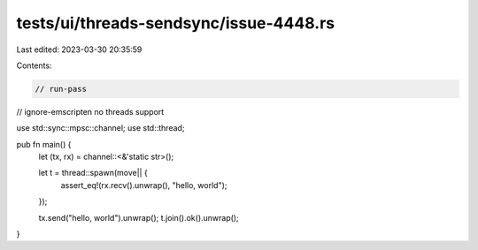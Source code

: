tests/ui/threads-sendsync/issue-4448.rs
=======================================

Last edited: 2023-03-30 20:35:59

Contents:

.. code-block:: rs

    // run-pass
// ignore-emscripten no threads support

use std::sync::mpsc::channel;
use std::thread;

pub fn main() {
    let (tx, rx) = channel::<&'static str>();

    let t = thread::spawn(move|| {
        assert_eq!(rx.recv().unwrap(), "hello, world");
    });

    tx.send("hello, world").unwrap();
    t.join().ok().unwrap();
}


